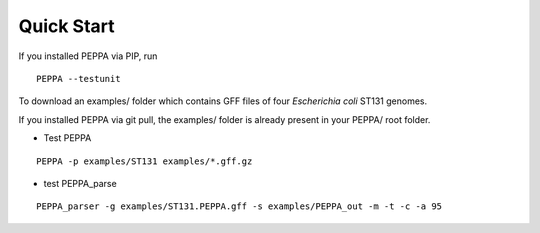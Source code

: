 Quick Start
***************
If you installed PEPPA via PIP, run
::
  PEPPA --testunit

To download an examples/ folder which contains GFF files of four `Escherichia coli` ST131 genomes. 

If you installed PEPPA via git pull, the examples/ folder is already present in your PEPPA/ root folder. 

* Test PEPPA
::

  PEPPA -p examples/ST131 examples/*.gff.gz

* test PEPPA_parse
::

  PEPPA_parser -g examples/ST131.PEPPA.gff -s examples/PEPPA_out -m -t -c -a 95

